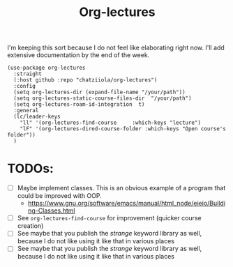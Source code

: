 #+TITLE: Org-lectures

#+begin_comment
Simplifying and automating the mundane task of creating, organizing, and finding
your static notes so that you can focus on their actual content. It does not
*alter* the way you would otherwise interact with your org files, like other
widely used packages.
#+end_comment


I'm keeping this sort because I do not feel like elaborating right now. I'll add
extensive documentation by the end of the week.

#+begin_src elisp
(use-package org-lectures
  :straight
  (:host github :repo "chatziiola/org-lectures")
  :config
  (setq org-lectures-dir (expand-file-name "/your/path"))
  (setq org-lectures-static-course-files-dir  "/your/path")
  (setq org-lectures-roam-id-integration  t)
  :general
  (lc/leader-keys
    "ll" '(org-lectures-find-course		:which-keys "lecture")
    "lF" '(org-lectures-dired-course-folder	:which-keys "Open course's folder"))
  )
#+end_src



* TODOs:
- [ ] Maybe implement classes. This is an obvious example of a program that
  could be improved with OOP.
  - https://www.gnu.org/software/emacs/manual/html_node/eieio/Building-Classes.html
- [ ] See ~org-lectures-find-course~ for improvement (quicker course creation)
- [ ] See maybe that you publish the /strange/ keyword library as well, because I
  do not like using it like that in various places
- [ ] See maybe that you publish the /strange/ keyword library as well, because
  I do not like using it like that in various places
